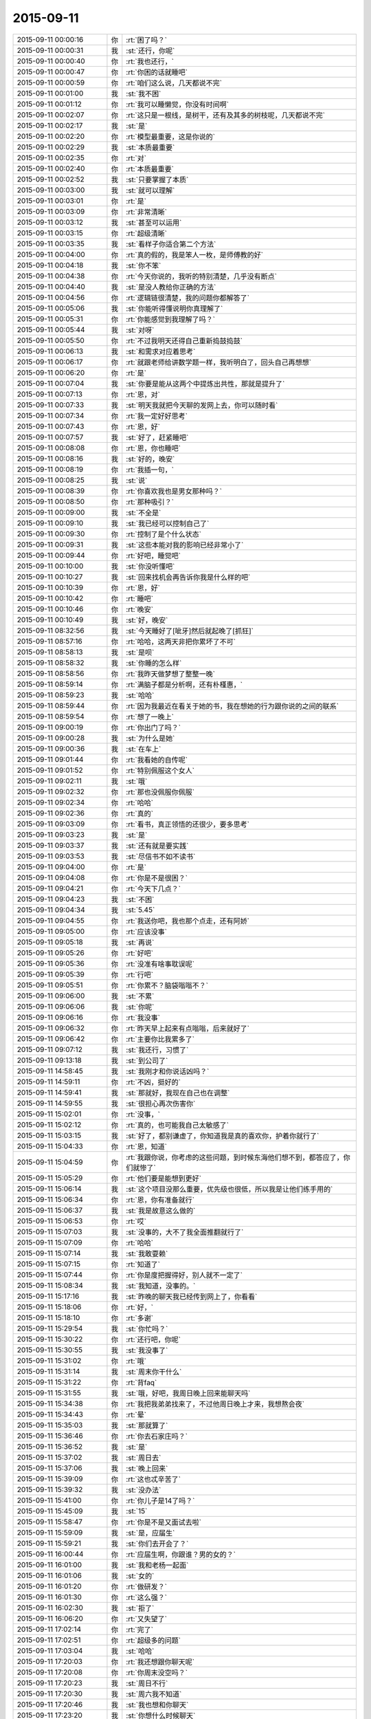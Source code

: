 2015-09-11
-------------

.. csv-table::
   :widths: 25, 1, 60

   2015-09-11 00:00:16,你,:rt:`困了吗？`
   2015-09-11 00:00:31,我,:st:`还行，你呢`
   2015-09-11 00:00:40,你,:rt:`我也还行，`
   2015-09-11 00:00:47,你,:rt:`你困的话就睡吧`
   2015-09-11 00:00:59,你,:rt:`咱们这么说，几天都说不完`
   2015-09-11 00:01:00,我,:st:`我不困`
   2015-09-11 00:01:12,你,:rt:`我可以睡懒觉，你没有时间啊`
   2015-09-11 00:02:07,你,:rt:`这只是一根线，是树干，还有及其多的树枝呢，几天都说不完`
   2015-09-11 00:02:17,我,:st:`是`
   2015-09-11 00:02:20,你,:rt:`模型最重要，这是你说的`
   2015-09-11 00:02:29,我,:st:`本质最重要`
   2015-09-11 00:02:35,你,:rt:`对`
   2015-09-11 00:02:40,你,:rt:`本质最重要`
   2015-09-11 00:02:52,我,:st:`只要掌握了本质`
   2015-09-11 00:03:00,我,:st:`就可以理解`
   2015-09-11 00:03:01,你,:rt:`是`
   2015-09-11 00:03:09,你,:rt:`非常清晰`
   2015-09-11 00:03:12,我,:st:`甚至可以运用`
   2015-09-11 00:03:15,你,:rt:`超级清晰`
   2015-09-11 00:03:35,我,:st:`看样子你适合第二个方法`
   2015-09-11 00:04:00,你,:rt:`真的假的，我是笨人一枚，是师傅教的好`
   2015-09-11 00:04:18,我,:st:`你不笨`
   2015-09-11 00:04:38,你,:rt:`今天你说的，我听的特别清楚，几乎没有断点`
   2015-09-11 00:04:40,我,:st:`是没人教给你正确的方法`
   2015-09-11 00:04:56,你,:rt:`逻辑链很清楚，我的问题你都解答了`
   2015-09-11 00:05:06,我,:st:`你能听得懂说明你真理解了`
   2015-09-11 00:05:31,你,:rt:`你能感觉到我理解了吗？`
   2015-09-11 00:05:44,我,:st:`对呀`
   2015-09-11 00:05:50,你,:rt:`不过我明天还得自己重新捣鼓捣鼓`
   2015-09-11 00:06:13,我,:st:`和需求对应着思考`
   2015-09-11 00:06:17,你,:rt:`就跟老师给讲数学题一样，我听明白了，回头自己再想想`
   2015-09-11 00:06:20,你,:rt:`是`
   2015-09-11 00:07:04,我,:st:`你要是能从这两个中提炼出共性，那就是提升了`
   2015-09-11 00:07:13,你,:rt:`恩，对`
   2015-09-11 00:07:33,我,:st:`明天我就把今天聊的发网上去，你可以随时看`
   2015-09-11 00:07:34,你,:rt:`我一定好好思考`
   2015-09-11 00:07:43,你,:rt:`恩，好`
   2015-09-11 00:07:57,我,:st:`好了，赶紧睡吧`
   2015-09-11 00:08:08,你,:rt:`恩，你也睡吧`
   2015-09-11 00:08:16,我,:st:`好的，晚安`
   2015-09-11 00:08:19,你,:rt:`我插一句，`
   2015-09-11 00:08:25,我,:st:`说`
   2015-09-11 00:08:39,你,:rt:`你喜欢我也是男女那种吗？`
   2015-09-11 00:08:50,你,:rt:`那种吸引？`
   2015-09-11 00:09:00,我,:st:`不全是`
   2015-09-11 00:09:10,我,:st:`我已经可以控制自己了`
   2015-09-11 00:09:30,你,:rt:`控制了是个什么状态`
   2015-09-11 00:09:31,我,:st:`这些本能对我的影响已经非常小了`
   2015-09-11 00:09:44,你,:rt:`好吧，睡觉吧`
   2015-09-11 00:10:00,我,:st:`你没听懂吧`
   2015-09-11 00:10:27,我,:st:`回来找机会再告诉你我是什么样的吧`
   2015-09-11 00:10:39,你,:rt:`恩，好`
   2015-09-11 00:10:42,你,:rt:`睡吧`
   2015-09-11 00:10:46,你,:rt:`晚安`
   2015-09-11 00:10:49,我,:st:`好，晚安`
   2015-09-11 08:32:56,我,:st:`今天睡好了[呲牙]然后就起晚了[抓狂]`
   2015-09-11 08:57:16,你,:rt:`哈哈，这两天非把你累坏了不可`
   2015-09-11 08:58:13,我,:st:`是呗`
   2015-09-11 08:58:32,我,:st:`你睡的怎么样`
   2015-09-11 08:58:56,你,:rt:`我昨天做梦想了整整一晚`
   2015-09-11 08:59:14,你,:rt:`满脑子都是分析啊，还有朴槿惠，`
   2015-09-11 08:59:23,我,:st:`哈哈`
   2015-09-11 08:59:44,你,:rt:`因为我最近在看关于她的书，我在想她的行为跟你说的之间的联系`
   2015-09-11 08:59:54,你,:rt:`想了一晚上`
   2015-09-11 09:00:19,你,:rt:`你出门了吗？`
   2015-09-11 09:00:28,我,:st:`为什么是她`
   2015-09-11 09:00:36,我,:st:`在车上`
   2015-09-11 09:01:44,你,:rt:`我看她的自传呢`
   2015-09-11 09:01:52,你,:rt:`特别佩服这个女人`
   2015-09-11 09:02:11,我,:st:`哦`
   2015-09-11 09:02:32,你,:rt:`那也没佩服你佩服`
   2015-09-11 09:02:34,你,:rt:`哈哈`
   2015-09-11 09:02:36,你,:rt:`真的`
   2015-09-11 09:03:09,你,:rt:`看书，真正领悟的还很少，要多思考`
   2015-09-11 09:03:23,我,:st:`是`
   2015-09-11 09:03:37,我,:st:`还有就是要实践`
   2015-09-11 09:03:53,我,:st:`尽信书不如不读书`
   2015-09-11 09:04:00,你,:rt:`是`
   2015-09-11 09:04:08,你,:rt:`你是不是很困？`
   2015-09-11 09:04:21,你,:rt:`今天下几点？`
   2015-09-11 09:04:23,我,:st:`不困`
   2015-09-11 09:04:34,我,:st:`5.45`
   2015-09-11 09:04:55,你,:rt:`我送你吧，我也那个点走，还有阿娇`
   2015-09-11 09:05:00,你,:rt:`应该没事`
   2015-09-11 09:05:18,我,:st:`再说`
   2015-09-11 09:05:26,你,:rt:`好吧`
   2015-09-11 09:05:36,你,:rt:`没准有啥事耽误呢`
   2015-09-11 09:05:39,你,:rt:`行吧`
   2015-09-11 09:05:51,你,:rt:`你累不？脑袋嗡嗡不？`
   2015-09-11 09:06:00,我,:st:`不累`
   2015-09-11 09:06:06,我,:st:`你呢`
   2015-09-11 09:06:16,你,:rt:`我没事`
   2015-09-11 09:06:32,你,:rt:`昨天早上起来有点嗡嗡，后来就好了`
   2015-09-11 09:06:42,你,:rt:`主要你比我累多了`
   2015-09-11 09:07:12,我,:st:`我还行，习惯了`
   2015-09-11 09:13:18,我,:st:`到公司了`
   2015-09-11 14:58:45,我,:st:`我刚才和你说话凶吗？`
   2015-09-11 14:59:11,你,:rt:`不凶，挺好的`
   2015-09-11 14:59:41,我,:st:`那就好，我现在自己也在调整`
   2015-09-11 14:59:55,我,:st:`很担心再次伤害你`
   2015-09-11 15:02:01,你,:rt:`没事，`
   2015-09-11 15:02:12,你,:rt:`真的，也可能我自己太敏感了`
   2015-09-11 15:03:15,我,:st:`好了，都别谦虚了，你知道我是真的喜欢你，护着你就行了`
   2015-09-11 15:04:33,你,:rt:`恩，知道`
   2015-09-11 15:04:59,你,:rt:`我跟你说，你考虑的这些问题，到时候东海他们想不到，都答应了，你们就惨了`
   2015-09-11 15:05:29,你,:rt:`他们要是能想到更好`
   2015-09-11 15:06:14,我,:st:`这个项目没那么重要，优先级也很低，所以我是让他们练手用的`
   2015-09-11 15:06:34,你,:rt:`恩，你有准备就行`
   2015-09-11 15:06:37,我,:st:`我是故意这么做的`
   2015-09-11 15:06:53,你,:rt:`哎`
   2015-09-11 15:07:03,我,:st:`没事的，大不了我全面推翻就行了`
   2015-09-11 15:07:09,你,:rt:`哈哈`
   2015-09-11 15:07:14,我,:st:`我敢耍赖`
   2015-09-11 15:07:15,你,:rt:`知道了`
   2015-09-11 15:07:44,你,:rt:`你是度把握得好，别人就不一定了`
   2015-09-11 15:08:34,我,:st:`我知道，没事的。`
   2015-09-11 15:17:16,我,:st:`昨晚的聊天我已经传到网上了，你看看`
   2015-09-11 15:18:06,你,:rt:`好，`
   2015-09-11 15:18:10,你,:rt:`多谢`
   2015-09-11 15:29:54,我,:st:`你忙吗？`
   2015-09-11 15:30:22,你,:rt:`还行吧，你呢`
   2015-09-11 15:30:55,我,:st:`我没事了`
   2015-09-11 15:31:02,你,:rt:`哦`
   2015-09-11 15:31:14,我,:st:`周末你干什么`
   2015-09-11 15:31:22,你,:rt:`背faq`
   2015-09-11 15:31:55,我,:st:`哦，好吧，我周日晚上回来能聊天吗`
   2015-09-11 15:34:38,你,:rt:`我把我弟弟找来了，不过他周日晚上才来，我想熬会夜`
   2015-09-11 15:34:43,你,:rt:`晕`
   2015-09-11 15:35:03,我,:st:`那就算了`
   2015-09-11 15:36:46,你,:rt:`你去石家庄吗？`
   2015-09-11 15:36:52,我,:st:`是`
   2015-09-11 15:37:02,我,:st:`周日去`
   2015-09-11 15:37:06,我,:st:`晚上回来`
   2015-09-11 15:39:09,你,:rt:`这也忒辛苦了`
   2015-09-11 15:39:32,我,:st:`没办法`
   2015-09-11 15:41:00,你,:rt:`你儿子是14了吗？`
   2015-09-11 15:45:09,我,:st:`15`
   2015-09-11 15:58:47,你,:rt:`你是不是又面试去啦`
   2015-09-11 15:59:09,我,:st:`是，应届生`
   2015-09-11 15:59:21,我,:st:`你们去开会了？`
   2015-09-11 16:00:44,你,:rt:`应届生啊，你跟谁？男的女的？`
   2015-09-11 16:01:00,我,:st:`我和老杨一起面`
   2015-09-11 16:01:06,我,:st:`女的`
   2015-09-11 16:01:20,你,:rt:`做研发？`
   2015-09-11 16:01:30,你,:rt:`这么强？`
   2015-09-11 16:02:30,我,:st:`拒了`
   2015-09-11 16:06:20,你,:rt:`又失望了`
   2015-09-11 17:02:14,你,:rt:`完了`
   2015-09-11 17:02:51,你,:rt:`超级多的问题`
   2015-09-11 17:03:04,我,:st:`哈哈`
   2015-09-11 17:20:03,你,:rt:`我还想跟你聊天呢`
   2015-09-11 17:20:08,你,:rt:`你周末没空吗？`
   2015-09-11 17:20:23,我,:st:`周日不行`
   2015-09-11 17:20:30,我,:st:`周六我不知道`
   2015-09-11 17:20:46,我,:st:`我也想和你聊天`
   2015-09-11 17:23:20,我,:st:`你想什么时候聊天`
   2015-09-11 17:34:53,你,:rt:`什么时候都行啊`
   2015-09-11 17:34:59,你,:rt:`你要有时间找我吧`
   2015-09-11 17:35:38,我,:st:`好的，我现在能保证的就是周日晚上我回来有空`
   2015-09-11 17:35:50,我,:st:`今天晚上没空`
   2015-09-11 17:36:59,我,:st:`明天白天说不准，希望不大，明天晚上肯定不行，后天我要早起`
   2015-09-11 17:42:44,你,:rt:`算了`
   2015-09-11 17:42:54,你,:rt:`你有空就联系我吧`
   2015-09-11 17:42:58,我,:st:`好的`
   2015-09-11 17:42:59,你,:rt:`没空就拉倒`
   2015-09-11 17:43:12,我,:st:`我准备走了`
   2015-09-11 17:54:35,你,:rt:`超级乱`
   2015-09-11 17:55:07,我,:st:`哈哈，让他们去玩吧`
   2015-09-11 17:55:34,我,:st:`你可以指导他们一下`
   2015-09-11 18:12:39,你,:rt:`没人听我的`
   2015-09-11 18:14:15,我,:st:`别理他们了`
   2015-09-11 18:18:08,我,:st:`最后结果是什么`
   2015-09-11 18:53:58,你,:rt:`你到家了吗？`
   2015-09-11 18:54:59,我,:st:`下车了，有事吗`
   2015-09-11 18:55:13,你,:rt:`没事`
   2015-09-11 18:55:25,我,:st:`你回家了吗`
   2015-09-11 18:55:53,你,:rt:`结果刚才旭明和东海找他问去了，他不承认，后来把我叫过去对质，他说他忘了`
   2015-09-11 18:56:14,你,:rt:`结果不重要，整个过程都乱七八糟，你好好看看会议纪要吧`
   2015-09-11 18:56:26,我,:st:`那就这样吧，你受委屈了`
   2015-09-11 18:56:28,你,:rt:`不打扰你了`
   2015-09-11 18:56:32,你,:rt:`我没有`
   2015-09-11 18:56:42,我,:st:`至少洪越服软了`
   2015-09-11 18:56:45,你,:rt:`真的，没我的事，我不犯错误就行`
   2015-09-11 18:56:59,我,:st:`这次就你脑子清楚`
   2015-09-11 18:57:19,你,:rt:`别的我都不管，谁出洋相我都不管`
   2015-09-11 18:57:47,我,:st:`这次也是一个锻炼机会`
   2015-09-11 18:58:21,你,:rt:`是，`
   2015-09-11 18:58:34,你,:rt:`辛苦了，王大叔，回家好好休息吧，没事了`
   2015-09-11 18:58:42,我,:st:`OK`
   2015-09-11 22:03:52,我,:st:`今天就你一个人在家吗？`
   2015-09-11 22:33:35,我,:st:`你睡了吗？`
   2015-09-11 22:37:05,你,:rt:`没呢`
   2015-09-11 22:37:09,你,:rt:`你呢？`
   2015-09-11 22:37:32,我,:st:`没有`
   2015-09-11 22:37:36,你,:rt:`就我一个人，还能有谁`
   2015-09-11 22:37:50,我,:st:`我以为阿娇会和你一起`
   2015-09-11 22:38:13,你,:rt:`阿娇也得陪老公啊`
   2015-09-11 22:39:01,我,:st:`你打算几点睡觉`
   2015-09-11 22:39:20,你,:rt:`不想睡，睡不着`
   2015-09-11 22:39:37,你,:rt:`洪越在会上就知道推，`
   2015-09-11 22:40:02,我,:st:`你看见我在一组群里发的消息了吗`
   2015-09-11 22:40:10,你,:rt:`一会让研发的调研，一会让我测试，就知道别给自己找事`
   2015-09-11 22:40:23,你,:rt:`看见了，我就知道会是这个结果，`
   2015-09-11 22:40:35,你,:rt:`我就说让你好好看会议纪要`
   2015-09-11 22:41:00,你,:rt:`东海觉得推给我了，他就没事啦，`
   2015-09-11 22:41:03,你,:rt:`真逗`
   2015-09-11 22:42:10,我,:st:`我正在考虑怎么回复呢，时间的问题比较复杂，回来再说`
   2015-09-11 22:43:26,你,:rt:`我本来一直纠结你说的那个事，就是错误数据现场表现，我已经提前跟洪越说了，他不往心里去，整个会上这个问题，不是王旭在那说实现，就是老田在那瞎说，最终也没有结果`
   2015-09-11 22:43:31,你,:rt:`我也懒得说`
   2015-09-11 22:43:39,我,:st:`就像你说的，毫秒问题是11.4到7.26中的，如果不做11.4到7.26你就不需要调研了`
   2015-09-11 22:44:29,你,:rt:`最终做哪块也没定`
   2015-09-11 22:44:58,你,:rt:`老田太搅和事了`
   2015-09-11 22:46:00,我,:st:`我知道，如果我在老田不会那么搅和`
   2015-09-11 22:46:17,我,:st:`不过最后测试的时候也会找茬`
   2015-09-11 22:46:21,你,:rt:`王旭说到11.4数据库开后门让错误数据进来的事，我说这次开发工具，怎么能动集群呢，`
   2015-09-11 22:47:02,你,:rt:`然后洪越就blabla 说一堆乱七八糟的，也说不到点上，也不知道他胡搅个啥`
   2015-09-11 22:47:42,你,:rt:`你别说王旭了，`
   2015-09-11 22:47:58,我,:st:`为什么不说？`
   2015-09-11 22:48:11,你,:rt:`主要，研发的对评审会评什么不清楚`
   2015-09-11 22:48:30,你,:rt:`我觉得洪越有点误导大家`
   2015-09-11 22:48:43,我,:st:`研发就更有责任了`
   2015-09-11 22:48:44,你,:rt:`真的，不是给洪越落井下石，`
   2015-09-11 22:49:38,你,:rt:`他们一直问这个洪越是怎么回事，然后有的洪越不确定，有的老田就瞎说，结果问题也没解决，也不知道说啥呢`
   2015-09-11 22:49:47,你,:rt:`整体都挺混乱的`
   2015-09-11 22:50:05,我,:st:`他们就是太依赖我了`
   2015-09-11 22:50:17,我,:st:`还没有你明白呢`
   2015-09-11 22:50:27,我,:st:`白活这么多年了`
   2015-09-11 22:50:33,你,:rt:`很多特别细的细节，`
   2015-09-11 22:50:42,我,:st:`气死我了[疯了]`
   2015-09-11 22:51:25,你,:rt:`大家都不清楚，洪越一问，现在系统怎么样，研发就说不准了，结果研发下来测去呗`
   2015-09-11 22:51:49,你,:rt:`就是乱搅合`
   2015-09-11 22:51:54,我,:st:`要测也是需求去测，怎么会是研发`
   2015-09-11 22:52:17,你,:rt:`都是老版本问题了`
   2015-09-11 22:52:55,你,:rt:`需求那边跟用户确认的东西也不少`
   2015-09-11 22:53:21,你,:rt:`你知道吗？用户说明书跟软件说明书分开评审，对洪越非常不利`
   2015-09-11 22:54:31,我,:st:`对呀`
   2015-09-11 22:54:39,我,:st:`我就是要这个效果`
   2015-09-11 22:54:48,你,:rt:`以前很多调研都是我做的，然后用户说明书说的特别抽象，软件需求说明书就补上，现在一些细节在用户阶段就盯死了，我就省事点了，最起码不会像以前那么费劲`
   2015-09-11 22:55:04,我,:st:`对`
   2015-09-11 22:55:20,你,:rt:`我写软件说明书的时候对他这个用户就好多问题，我跑过去问了好多次`
   2015-09-11 22:56:23,你,:rt:`你就拿正则那个说，他就说支持oracle正则，我吭哧吭哧写半天，结果一堆问题`
   2015-09-11 22:56:35,我,:st:`上次我提出来分开评审就是不想让你背负不该你的责任`
   2015-09-11 22:56:43,你,:rt:`就是，`
   2015-09-11 22:56:51,我,:st:`就是想让责任分清`
   2015-09-11 22:56:57,你,:rt:`你别生气了`
   2015-09-11 22:57:06,我,:st:`我没生你的气`
   2015-09-11 22:57:13,我,:st:`我是生他们的气`
   2015-09-11 22:57:23,你,:rt:`你的兄弟们都太实在，还没有熟悉游戏规则`
   2015-09-11 22:58:26,你,:rt:`你走了，你不知道后来东海跟旭明跟洪越对峙的时候，洪越又上来劲了，东海好言好语的跟他说话，我看着就生气`
   2015-09-11 22:58:33,我,:st:`所以以后还得让他们自己去`
   2015-09-11 22:59:00,你,:rt:`是，这种锻炼也不错`
   2015-09-11 22:59:16,你,:rt:`对我也是一种锻炼`
   2015-09-11 22:59:25,我,:st:`是`
   2015-09-11 22:59:33,你,:rt:`这个事情真的挺复杂的，你要引起重视`
   2015-09-11 22:59:42,我,:st:`最近我管你管的少也是想让你锻炼`
   2015-09-11 22:59:50,我,:st:`不是我不想管你了`
   2015-09-11 23:00:01,你,:rt:`如果需求这卡不死，你们研发会很难受`
   2015-09-11 23:00:13,我,:st:`这个我知道`
   2015-09-11 23:00:27,你,:rt:`你不用陪你老婆吗？`
   2015-09-11 23:00:30,我,:st:`我会在适当的时候介入的`
   2015-09-11 23:00:35,你,:rt:`天津又下雨了`
   2015-09-11 23:00:46,我,:st:`她已经睡了`
   2015-09-11 23:00:58,我,:st:`我本来也想睡`
   2015-09-11 23:01:09,我,:st:`看见老杨回邮件了，就看看怎么回事`
   2015-09-11 23:01:16,你,:rt:`哦，困了就睡`
   2015-09-11 23:01:18,我,:st:`没想到出这么大的事情`
   2015-09-11 23:01:27,我,:st:`现在不困了，气的`
   2015-09-11 23:01:51,我,:st:`下午我走的时候还以为只是建议一和建议二的问题`
   2015-09-11 23:01:54,你,:rt:`我跟你说了，让你注意耿雁的会议纪要`
   2015-09-11 23:02:00,你,:rt:`问题多了`
   2015-09-11 23:02:12,我,:st:`我听见你说了，所以刚才才会看的`
   2015-09-11 23:02:30,你,:rt:`就上午你跟我讨论的那个问题，我觉得才是最主要的问题`
   2015-09-11 23:02:44,我,:st:`哪个问题？`
   2015-09-11 23:02:50,你,:rt:`就是错误数据在目标集群的表现`
   2015-09-11 23:04:10,你,:rt:`这个问题说来说去都没有解答`
   2015-09-11 23:04:31,我,:st:`这个比较简单`
   2015-09-11 23:04:39,你,:rt:`抓屏能解决吗？洪越说现在根本就加不进去，怎么解决`
   2015-09-11 23:04:47,我,:st:`首先这个需求的范围是迁移工具`
   2015-09-11 23:05:00,你,:rt:`我说啦，没人理我`
   2015-09-11 23:05:19,你,:rt:`你看那意见，我好几条都是这个`
   2015-09-11 23:05:20,我,:st:`那是他们的问题，只要你明白就行`
   2015-09-11 23:05:35,你,:rt:`Warning的，非法日期的`
   2015-09-11 23:05:48,我,:st:`按照流程，这次会议只是预审`
   2015-09-11 23:06:03,我,:st:`我有权要求开正式评审会的`
   2015-09-11 23:06:12,你,:rt:`性能的问题，上午我也提给洪越了，他说什么硬件问题，结果，根本不是那个事`
   2015-09-11 23:06:49,我,:st:`我想再等等`
   2015-09-11 23:06:51,你,:rt:`生气什么的都不重要，重要是各有分工把事情解决，吵架解决不了问题，吵什嘛`
   2015-09-11 23:06:56,你,:rt:`等吧`
   2015-09-11 23:07:15,我,:st:`给他们一些时间消化一下`
   2015-09-11 23:07:36,我,:st:`而且下周要考FAQ，那个更重要`
   2015-09-11 23:07:47,你,:rt:`恩，反正没人搭理我，我自娱自乐`
   2015-09-11 23:08:00,你,:rt:`是，从明天开始背`
   2015-09-11 23:08:03,你,:rt:`你困吗？`
   2015-09-11 23:08:10,你,:rt:`明天有事吗？`
   2015-09-11 23:08:17,我,:st:`你现在资历太浅，别人不会重视你的`
   2015-09-11 23:08:21,我,:st:`我不困，你呢`
   2015-09-11 23:08:41,我,:st:`明天应该不会出门`
   2015-09-11 23:09:05,你,:rt:`我也不困`
   2015-09-11 23:09:09,你,:rt:`咱们聊天吧`
   2015-09-11 23:09:55,我,:st:`好`
   2015-09-11 23:10:32,你,:rt:`你这一句话下去，旭明王旭周末都休不好了`
   2015-09-11 23:10:37,我,:st:`还有一个问题没说`
   2015-09-11 23:10:58,我,:st:`就是你要调研的`
   2015-09-11 23:11:27,我,:st:`因为你属于需求组，你调研和洪越调研没有区别`
   2015-09-11 23:11:42,我,:st:`所以我不能直接否定`
   2015-09-11 23:11:45,你,:rt:`无所谓`
   2015-09-11 23:12:07,你,:rt:`我都调研也行啊，正好熟悉熟悉系统`
   2015-09-11 23:12:10,我,:st:`我会从需求范围说的`
   2015-09-11 23:12:22,你,:rt:`说吧，我没事`
   2015-09-11 23:12:25,你,:rt:`真的`
   2015-09-11 23:12:55,我,:st:`如果不做11.4到7.26，就没有这个问题了，也就不需要调研了`
   2015-09-11 23:12:56,你,:rt:`我想要的是解决方案，不是推活`
   2015-09-11 23:13:46,你,:rt:`毫秒那个是11.4到11.4的`
   2015-09-11 23:14:08,你,:rt:`东海太逗了`
   2015-09-11 23:14:17,你,:rt:`<msg><emoji fromusername = "lihui9097" tousername = "wangxuesong73" type="2" idbuffer="media:0_0" md5="2a923ede3ffe463d86b2cbe63ff5c940" len = "34002" productid="com.tencent.xin.emoticon.emoticat" androidmd5="2a923ede3ffe463d86b2cbe63ff5c940" androidlen="34002" s60v3md5 = "2a923ede3ffe463d86b2cbe63ff5c940" s60v3len="34002" s60v5md5 = "2a923ede3ffe463d86b2cbe63ff5c940" s60v5len="34002" cdnurl = "" ></emoji> <gameext type="0" content="0" ></gameext></msg>`
   2015-09-11 23:15:30,我,:st:`你调研的是错误日期还是毫秒？`
   2015-09-11 23:16:11,你,:rt:`毫秒`
   2015-09-11 23:16:20,你,:rt:`你看看我给你发的邮件`
   2015-09-11 23:16:58,你,:rt:`错了`
   2015-09-11 23:17:17,你,:rt:`是你说的11.4到7.26的有毫秒的问题`
   2015-09-11 23:17:23,你,:rt:`我记错了，你没错`
   2015-09-11 23:18:16,我,:st:`没事，只要是毫秒的问题，我就想办法否掉`
   2015-09-11 23:18:27,你,:rt:`恩`
   2015-09-11 23:19:39,我,:st:`他们聊的挺好，不和他们掺和了`
   2015-09-11 23:19:49,我,:st:`咱们聊自己的吧`
   2015-09-11 23:19:58,你,:rt:`好啊好啊`
   2015-09-11 23:20:08,你,:rt:`你太坏了`
   2015-09-11 23:20:20,我,:st:`为什么坏？`
   2015-09-11 23:20:44,你,:rt:`你一句话，下边人战战兢兢的，然后你没事了`
   2015-09-11 23:20:55,你,:rt:`哎，领导难伺候啊`
   2015-09-11 23:21:00,我,:st:`对呀，本来领导就应该这样`
   2015-09-11 23:21:21,我,:st:`不然所有的事情都是我处理，我不得累死`
   2015-09-11 23:22:20,你,:rt:`是是是`
   2015-09-11 23:22:22,我,:st:`主要还是他们太不上心`
   2015-09-11 23:22:34,我,:st:`我不发火他们就嘻嘻哈哈的`
   2015-09-11 23:22:48,我,:st:`没人认真思考`
   2015-09-11 23:22:56,我,:st:`好在你不是这样`
   2015-09-11 23:23:23,你,:rt:`我也这样，你就别安慰我了`
   2015-09-11 23:23:24,你,:rt:`哈哈`
   2015-09-11 23:23:35,你,:rt:`咱们继续昨天晚上的话题聊吧`
   2015-09-11 23:23:41,我,:st:`可以`
   2015-09-11 23:23:47,我,:st:`你先说吧`
   2015-09-11 23:23:50,你,:rt:`说真的，你跟我聊天，你老婆别生你的气`
   2015-09-11 23:24:32,你,:rt:`东海太逗了`
   2015-09-11 23:25:51,我,:st:`她不会的`
   2015-09-11 23:26:25,我,:st:`你记得我和你说过她都不在乎我出轨`
   2015-09-11 23:26:59,你,:rt:`说是说，跟你真做差着远呢`
   2015-09-11 23:27:23,我,:st:`我又没有出轨，只是和你聊天`
   2015-09-11 23:27:34,你,:rt:`那是`
   2015-09-11 23:27:48,你,:rt:`这一点你别信你老婆的`
   2015-09-11 23:27:57,你,:rt:`可能我也没那么高境界`
   2015-09-11 23:28:04,我,:st:`知道，谢谢你`
   2015-09-11 23:28:08,你,:rt:`但是我觉得挺受不了的`
   2015-09-11 23:28:40,我,:st:`正常`
   2015-09-11 23:28:48,你,:rt:`恩`
   2015-09-11 23:29:09,你,:rt:`昨天我问你，你对我的喜欢是男女那种吗？`
   2015-09-11 23:29:15,你,:rt:`你还没回答我`
   2015-09-11 23:29:22,你,:rt:`你说不是了吧？`
   2015-09-11 23:29:31,你,:rt:`说你不受本能控制`
   2015-09-11 23:29:33,我,:st:`不是那种`
   2015-09-11 23:29:37,我,:st:`对`
   2015-09-11 23:30:25,你,:rt:`那是什么感觉？`
   2015-09-11 23:30:44,我,:st:`昨天和你分析的都是基于人的动物性`
   2015-09-11 23:30:51,你,:rt:`是`
   2015-09-11 23:31:11,我,:st:`实际上人还有社会性的属性`
   2015-09-11 23:31:25,你,:rt:`社会性`
   2015-09-11 23:31:37,你,:rt:`是不是困了`
   2015-09-11 23:31:41,我,:st:`没有`
   2015-09-11 23:31:49,你,:rt:`好`
   2015-09-11 23:31:50,我,:st:`正在兴头上`
   2015-09-11 23:31:54,你,:rt:`是吗？`
   2015-09-11 23:32:18,你,:rt:`看来是要见儿子了，兴奋的`
   2015-09-11 23:32:21,你,:rt:`哈哈`
   2015-09-11 23:32:25,你,:rt:`你接着说`
   2015-09-11 23:32:33,我,:st:`我争取今天晚上把相关的都给你讲一遍`
   2015-09-11 23:32:34,你,:rt:`我听呢，怕你困`
   2015-09-11 23:32:46,你,:rt:`你说吧`
   2015-09-11 23:32:47,我,:st:`你明天可以好好消化一下`
   2015-09-11 23:33:28,我,:st:`现代人大多都是生活在社会里`
   2015-09-11 23:33:35,你,:rt:`恩`
   2015-09-11 23:34:01,我,:st:`而人又不是真社会性动物，所以需要一些东西的约束才能构成社会`
   2015-09-11 23:34:21,我,:st:`这些约束就是人的社会性属性`
   2015-09-11 23:34:40,你,:rt:`恩`
   2015-09-11 23:35:30,你,:rt:`然后呢`
   2015-09-11 23:35:33,我,:st:`为了达到这些社会性目的，会有一些手段`
   2015-09-11 23:35:59,我,:st:`最常用的两种手段就是经济手段和生存手段`
   2015-09-11 23:36:00,你,:rt:`是你说的道德法律吗？`
   2015-09-11 23:36:17,你,:rt:`哦`
   2015-09-11 23:36:19,我,:st:`道德和法律只是一小部分`
   2015-09-11 23:36:34,你,:rt:`你接着说`
   2015-09-11 23:36:47,我,:st:`战争就是一种生存手段`
   2015-09-11 23:37:00,我,:st:`现在的核威慑就是一种`
   2015-09-11 23:37:36,我,:st:`死刑也是一种`
   2015-09-11 23:37:37,你,:rt:`接着说`
   2015-09-11 23:37:47,我,:st:`经济手段比较多样`
   2015-09-11 23:38:06,你,:rt:`战争生存手段？听不懂`
   2015-09-11 23:38:21,你,:rt:`战争能够保证生存吗？`
   2015-09-11 23:38:24,我,:st:`不是`
   2015-09-11 23:38:46,我,:st:`秦朝统一六国不就是战争手段吗`
   2015-09-11 23:39:08,你,:rt:`接着说`
   2015-09-11 23:39:09,我,:st:`达到六国满足秦朝的社会性要求`
   2015-09-11 23:39:27,我,:st:`还有就是奴隶战争，掠夺奴隶`
   2015-09-11 23:39:34,我,:st:`懂了吗`
   2015-09-11 23:39:39,你,:rt:`恩`
   2015-09-11 23:40:26,你,:rt:`为什么我这不显示对方正在输入呢`
   2015-09-11 23:40:35,我,:st:`我用的是电脑`
   2015-09-11 23:41:11,我,:st:`你知道什么是真社会性吗？`
   2015-09-11 23:41:27,你,:rt:`不知道`
   2015-09-11 23:41:59,我,:st:`蚂蚁社会就是真社会性，工蚁天生就是奴隶，而且没有怨言`
   2015-09-11 23:42:40,我,:st:`这种明确的不会变化的社会分工，就叫真社会性`
   2015-09-11 23:42:57,我,:st:`人类具有社会性，但是不是真社会性`
   2015-09-11 23:42:58,你,:rt:`哦`
   2015-09-11 23:43:09,你,:rt:`明白了`
   2015-09-11 23:43:10,我,:st:`否则就不会有朝代更迭了`
   2015-09-11 23:43:14,你,:rt:`对`
   2015-09-11 23:43:29,我,:st:`最好的社会性就是真社会性`
   2015-09-11 23:43:44,你,:rt:`哦`
   2015-09-11 23:43:59,我,:st:`人类社会里最接近真社会性的就是法西斯了`
   2015-09-11 23:44:09,你,:rt:`啊？`
   2015-09-11 23:44:14,你,:rt:`法西斯啊`
   2015-09-11 23:44:18,我,:st:`整个社会的效率非常高`
   2015-09-11 23:44:27,我,:st:`对`
   2015-09-11 23:44:41,你,:rt:`等我查查历史`
   2015-09-11 23:44:45,你,:rt:`你接着说吧`
   2015-09-11 23:45:05,我,:st:`人类大多数时候是做不到的`
   2015-09-11 23:45:15,我,:st:`所以需要维护社会的手段`
   2015-09-11 23:45:34,你,:rt:`哦`
   2015-09-11 23:45:39,我,:st:`方法就是两个`
   2015-09-11 23:45:57,你,:rt:`经济`
   2015-09-11 23:46:01,我,:st:`一个是直接针对肉体的，比如消灭`
   2015-09-11 23:46:08,你,:rt:`啊`
   2015-09-11 23:46:09,我,:st:`酷刑`
   2015-09-11 23:46:17,你,:rt:`是`
   2015-09-11 23:46:29,我,:st:`另一个是间接针对肉体的，就是经济`
   2015-09-11 23:46:46,我,:st:`让你没有食物`
   2015-09-11 23:46:49,你,:rt:`恩`
   2015-09-11 23:46:51,你,:rt:`是`
   2015-09-11 23:47:22,你,:rt:`接着说`
   2015-09-11 23:47:43,我,:st:`回到你问我的问题`
   2015-09-11 23:47:54,你,:rt:`好吧，`
   2015-09-11 23:48:00,你,:rt:`有点远了`
   2015-09-11 23:48:02,我,:st:`人是由动物性和社会性组成的`
   2015-09-11 23:48:25,我,:st:`为了维护社会性，人类发展出了非常复杂的系统`
   2015-09-11 23:48:37,你,:rt:`那你对我是社会性？`
   2015-09-11 23:48:42,你,:rt:`什么系统？`
   2015-09-11 23:48:52,我,:st:`这套系统包括道德、法律、宗教等等`
   2015-09-11 23:49:04,你,:rt:`恩`
   2015-09-11 23:49:05,我,:st:`还没到我对你`
   2015-09-11 23:49:08,我,:st:`别着急`
   2015-09-11 23:49:14,你,:rt:`恩`
   2015-09-11 23:49:20,你,:rt:`不急`
   2015-09-11 23:49:29,你,:rt:`我不知道怎么接你的话，`
   2015-09-11 23:49:54,我,:st:`这套系统里面最重要的部分不是上面说的，而是教育`
   2015-09-11 23:50:12,我,:st:`正是教育才保证了社会性的延续`
   2015-09-11 23:50:33,你,:rt:`教育人们怎么认识法律，道德`
   2015-09-11 23:50:55,我,:st:`怎么服从法律、道德`
   2015-09-11 23:51:15,你,:rt:`教育人们什么是对的`
   2015-09-11 23:51:35,我,:st:`不对，这种说法是骗你的`
   2015-09-11 23:52:04,我,:st:`对与错都是相对的，符合社会性的就是对的，不符合就是错的`
   2015-09-11 23:52:24,你,:rt:`恩`
   2015-09-11 23:52:25,我,:st:`符合奴隶社会的不一定符合封建社会`
   2015-09-11 23:52:29,你,:rt:`这一点我明白了`
   2015-09-11 23:52:44,我,:st:`还有一点`
   2015-09-11 23:53:05,你,:rt:`恩`
   2015-09-11 23:53:06,我,:st:`教育是为了让人自觉服从道德、法律`
   2015-09-11 23:53:31,我,:st:`自觉服从是统治成本最低的`
   2015-09-11 23:53:53,你,:rt:`那道德法律是符合社会性的吗`
   2015-09-11 23:54:02,我,:st:`所以没有一个社会会教育人去推翻这个社会`
   2015-09-11 23:54:27,你,:rt:`恩，确实`
   2015-09-11 23:54:36,我,:st:`道德法律是保证人按照要求的社会性活动`
   2015-09-11 23:54:49,我,:st:`人的动物性有很大的随机性`
   2015-09-11 23:55:04,我,:st:`而且动物性一般是不考虑社会性的`
   2015-09-11 23:55:26,我,:st:`所以大多数的道德法律都会抑制人的动物性`
   2015-09-11 23:55:31,你,:rt:`本来动物性和社会性就挺对立的`
   2015-09-11 23:55:42,你,:rt:`是`
   2015-09-11 23:55:48,我,:st:`通过各种手段丑化动物性`
   2015-09-11 23:56:00,你,:rt:`哈哈`
   2015-09-11 23:56:09,我,:st:`其实他们的动机也好不到哪去`
   2015-09-11 23:56:17,你,:rt:`哈哈`
   2015-09-11 23:57:00,我,:st:`把动物性和社会性认识清楚了之后，就可以自己掌控了`
   2015-09-11 23:57:24,我,:st:`这就是我对你的感觉`
   2015-09-11 23:57:33,你,:rt:`啊？`
   2015-09-11 23:57:36,我,:st:`因为我了解自己的动物性`
   2015-09-11 23:57:37,你,:rt:`没听懂`
   2015-09-11 23:57:47,我,:st:`也明白你、我的社会性`
   2015-09-11 23:57:56,你,:rt:`恩`
   2015-09-11 23:58:00,你,:rt:`然后呢`
   2015-09-11 23:58:14,我,:st:`所以我可以控制或者说选择我对你的感情`
   2015-09-11 23:58:23,你,:rt:`对`
   2015-09-11 23:58:41,你,:rt:`我可以这样理解吗？`
   2015-09-11 23:59:38,我,:st:`你说`
   2015-09-11 23:59:40,你,:rt:`比如，你有的时候想抱抱我，然后你知道这是动物性，`